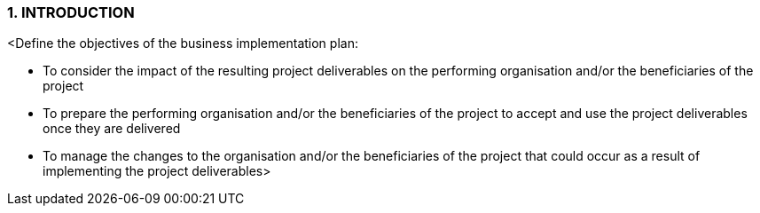 === 1.	INTRODUCTION
[aqua]#<Define the objectives of the business implementation plan:#

* [aqua]#To consider the impact of the resulting project deliverables on the performing organisation and/or the beneficiaries of the project#
* [aqua]#To prepare the performing organisation and/or the beneficiaries of the project to accept and use the project deliverables once they are delivered#
* [aqua]#To manage the changes to the organisation and/or the beneficiaries of the project that could occur as a result of implementing the project deliverables>#
